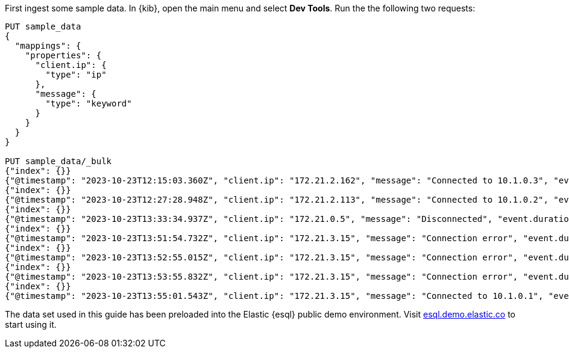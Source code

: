 // tag::own-deployment[]

First ingest some sample data. In {kib}, open the main menu and select *Dev
Tools*. Run the the following two requests:

[source,console]
----
PUT sample_data
{
  "mappings": {
    "properties": {
      "client.ip": {
        "type": "ip"
      },
      "message": {
        "type": "keyword"
      }
    }
  }
}

PUT sample_data/_bulk
{"index": {}}
{"@timestamp": "2023-10-23T12:15:03.360Z", "client.ip": "172.21.2.162", "message": "Connected to 10.1.0.3", "event.duration": 3450233}
{"index": {}}
{"@timestamp": "2023-10-23T12:27:28.948Z", "client.ip": "172.21.2.113", "message": "Connected to 10.1.0.2", "event.duration": 2764889}
{"index": {}}
{"@timestamp": "2023-10-23T13:33:34.937Z", "client.ip": "172.21.0.5", "message": "Disconnected", "event.duration": 1232382}
{"index": {}}
{"@timestamp": "2023-10-23T13:51:54.732Z", "client.ip": "172.21.3.15", "message": "Connection error", "event.duration": 725448}
{"index": {}}
{"@timestamp": "2023-10-23T13:52:55.015Z", "client.ip": "172.21.3.15", "message": "Connection error", "event.duration": 8268153}
{"index": {}}
{"@timestamp": "2023-10-23T13:53:55.832Z", "client.ip": "172.21.3.15", "message": "Connection error", "event.duration": 5033755}
{"index": {}}
{"@timestamp": "2023-10-23T13:55:01.543Z", "client.ip": "172.21.3.15", "message": "Connected to 10.1.0.1", "event.duration": 1756467}
----

// end::own-deployment[]


// tag::demo-env[]

The data set used in this guide has been preloaded into the Elastic {esql}
public demo environment. Visit
https://esql.demo.elastic.co/[esql.demo.elastic.co] to start using it.

// end::demo-env[]
